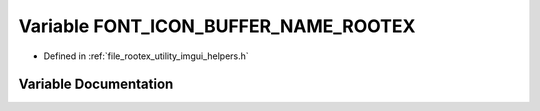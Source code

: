 .. _exhale_variable_imgui__helpers_8h_1a6f6cf1b7d4e802bbb7209f1905247595:

Variable FONT_ICON_BUFFER_NAME_ROOTEX
=====================================

- Defined in :ref:`file_rootex_utility_imgui_helpers.h`


Variable Documentation
----------------------


.. doxygenvariable:: FONT_ICON_BUFFER_NAME_ROOTEX
